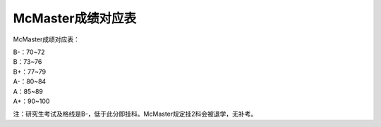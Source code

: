 ﻿McMaster成绩对应表
===================================
McMaster成绩对应表：

| B-：70~72 
| B：73~76 
| B+：77~79 
| A-：80~84 
| A：85~89 
| A+：90~100 

.. image:: /resource/Marking_Schemes.jpg
 
注：研究生考试及格线是B-，低于此分即挂科。McMaster规定挂2科会被退学，无补考。